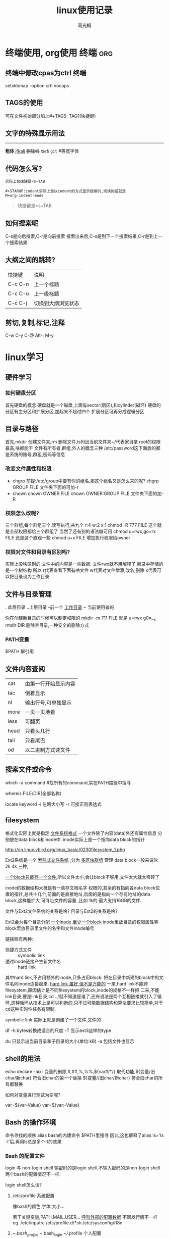 #+TITLE:linux使用记录
#+AUTHOR:司光桐
# 设置大纲标题为缩进模式
#+STARUP:indent


#+TAGS: 终端 org
* 终端使用, org使用                                                  :终端:org:
** 终端中修改cpas为ctrl                                                  :终端:
setxkbmap -option crtl:nocaps

** TAGS的使用
可在文件初始部分加上#+TAGS: TAG1(快捷键)
** 文字的特殊显示用法
-----
*粗体*
_jfkalj_
+删除线+
/xieti/
=git= #等宽字体
** 代码怎么写?
#+begin_src
  实际上快捷建是<s+TAB
#+end_src
#+BEGIN_SRC 
  #+STARUP:indent实际上是以indent的方式显示提纲的,切换的话就是
  M+org-indent-mode
#+END_SRC
#+BEGIN_QUOTE
快捷键是<s+TAB
#+END_QUOTE
** 如何搜索呢
C-s是向后搜索,C-r是向前搜索
搜索出来后,C-s是到下一个搜索结果,C-r是到上一个搜索结果.
** 大纲之间的跳转?
| 快捷键  | 说明               |
| C-c C-n | 上一个标题         |
| C-c C-u | 上一级标题         |
| C-c C-j | 切换到大纲浏览状态 |

** 剪切,复制,标记,注释
C-w  C-y  C-@  Alt-;
     M-y
* linux学习
** 硬件学习
*** 如何硬盘分区
首先硬盘的概念
硬盘就是一个磁盘,上面有sector(扇区),和cylinder(磁环)
硬盘的分区有主分区和扩展分区,加起来不超过四个
扩展分区可再分成逻辑分区


** 目录与路径
首先,mkdir 创建文件夹,rm 删除文件,ls列出当前文件夹~/代表家目录
root的权限最高,啥都能干
文件有所有者,群组,外人的概念三种
/etc/password这下面放的都是系统的账号,群组,密码等信息
*** 改变文件属性和权限
- chgrp
  前提:/etc/group中要有你的组名,那这个组名又是怎么来的呢?
  chgrp GROUP FILE
  文件夹下面的可加-r
- chown
  chown OWNER FILE
  chown OWNER:GROUP FILE
  文件夹下面的加-R
  
*** 权限怎么改呢?
三个群组,每个群组三个,读写执行,共九个
r:4 w:2 x:1
chmod -R 777 FILE  这个就是全部权限都给三个群组了
当然了还有别的语法糖可用
chmod u=rwx,go=rx FILE   还是这个直观一些
chmod u+x FILE 增加执行权限给owner

*** 权限对文件和目录有区别吗?
实际上没啥区别的,文件中的内容是一些数据.
文件rwx就不用解释了
目录中存储的是一个树结构
所以
r代表查看下面有啥文件
w代表对文件增添,改名,删除
x代表可以把目录设为工作目录


** 文件与目录管理
. 此层目录
..上层目录
-前一个 _工作目录_
~ 当前使用者的

你在创建新目录的时候可以制定权限的
mkdir -m 711 FILE 就是 u=rwx g0=__x
rmdir DIR 删除空目录,一种安全的删除方式

*** PATH变量
$PATH 解引用


** 文件内容查阅

| cat  | 由第一行开始显示内容 |
| tac  | 倒着显示             |
| nl   | 输出行号,可单独显示  |
| more | 一页一页地看         |
| less | 可翻页               |
| head | 只看头几行           |
| tail | 只看尾巴             |
| od   | 以二进制方式读文件   | 


** 搜索文件或命令
which -a command #找所有的command,实在PATH路径中搜寻

whereis FILE/DIR(全部名称)

locate keyword
-i 忽略大小写
-r 可接正则表达式

** filesystem
格式化实际上就是指定 _文件系统格式_
一个文件除了内容(data)外还有属性信息
分别放在data block和inode中.
inode实际上是一个指向data block的指针
# 鸟哥的linux私房菜
[[http://cn.linux.vbird.org/linux_basic/0230filesystem_1.php]]

Ext2系统是一个 _索引式文件系统_  ,分为 _多区块群组_ 管理
data block一般来说1k 2k 4k 三种,

_一个block只能存一个文件_,所以文件太小,会让block不够用,文件太大就太零碎了

inode的数据结构大概是有一些存文档名字 权限的,其余的有指向各data block位置的指针,总共十几个,前面的是直接地址,后面的是指向一个存有地址的data block,这样能扩大 可寻址文件的容量 ,比如 1k的 最大支持16GB的文件.

文件与Ext2文件系统的关系是啥?
目录与Ext2的关系是啥?

Ext2会为每个目录分配  _一个inode 至少一个block_ inode里放目录的权限属性等block里放目录里文件的名字和文件inode编号


链接档有两种:
- 快捷方式文件 :: symbolic link
- 透过inode链接产生新文件名 :: hard link

其中hard link,不占用额外的inode,只多占用block. 把在目录中新建的block中的文件名同inode连接起来.
_hard link 虽好,但不是万能的_
一来,hard link不能跨filesystem,原因估计是不同filesystem的block,inode的规格不一样把
二来,不能link目录,要是link目录,cd ../就不知道是谁了,还有说法是两个互相链接就引入了循环,这种循环从技术上是可以判断的,只不过可能数据结构和算法要求比较简单,对于cd这种实时性任务有限制.

symbolic link 实际上就是创建了一个文件,文件的

# 统计各个分区的容量使用情况,在superblock中搜寻
df
-h bytes转换成适合的尺度
-T 显示ext3这样的type


# 统计目录下的容量
du
只显示出当前目录和子目录的大小(单位:kB)
-a 包括文件也显示



** shell的用法
echo
declare -aixr
变量的删除,#,##,%,%%,${var#/*/}
取代功能,${变量/旧char/新char} 符合旧char的第一个替换
         ${变量//旧char/新char} 符合旧char的所有都替换

如何对变量进行测试为空呢?
# 如果不为空就赋值
var=${var-Value}
var=${var:-Value}
** Bash 的操作环境
命令寻找的顺序
alias
bash的内建命令
$PATH里搜寻
因此,这也解释了alias ls='ls -l'后,再用ls总是多个-l的效果
*** Bash 的配置文件
login 与 non-login shell
输密码的是login shell,不输入密码的是non-login shell
两个bash的配置情况不一样.

login shell怎么读?
1. /etc/profile 系统配置
   
   像bash的颜色,字体,大小...
   
   若干关键变量,PATH.MAIL.USER...
   _呼叫外部的配置数据_ 不同发行版不一样
   eg. /etc/inputrc /etc/profile.d/*sh /etc/sysconfig/i18n
2. ~/.bash_profile ~/.bash_login ~/.profile 个人配置
** 数据重定向输入
>,>>,的用处
2>,2>>
1>,1>>
<以文件代替键盘输入,<<'str'直到遇到'str'才停止输入.
 命令回传值 && ||怎么用?
** 管道命令
echo $PATH | cut -d ':' -f 3,5 用:分割,取第3,5个内容

export | cut -c 12- 输出每行第十二个字符以后的东西,具有格式的输出

# 在man.config搜索,并高亮显示搜寻的结果
grep --color=auto 'MANPATH' /etc/man.config

-i 忽略大小写

| grep -v 'str' 反向选择 


排序命令

sort
-r 反向排序
-t ':' -k 3 以:为分隔符,第三列排序

uniq
-i 忽略大小写
-c 计数

wc
默认列出行数\英文单字\多少字符
-l -w -m

双向重导向 tee
** 

   




